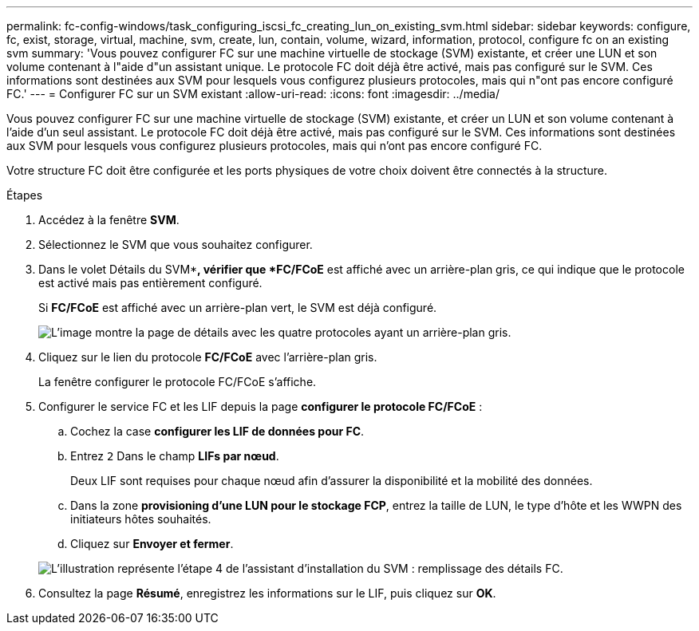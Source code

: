 ---
permalink: fc-config-windows/task_configuring_iscsi_fc_creating_lun_on_existing_svm.html 
sidebar: sidebar 
keywords: configure, fc, exist, storage, virtual, machine, svm, create, lun, contain, volume, wizard, information, protocol, configure fc on an existing svm 
summary: 'Vous pouvez configurer FC sur une machine virtuelle de stockage (SVM) existante, et créer une LUN et son volume contenant à l"aide d"un assistant unique. Le protocole FC doit déjà être activé, mais pas configuré sur le SVM. Ces informations sont destinées aux SVM pour lesquels vous configurez plusieurs protocoles, mais qui n"ont pas encore configuré FC.' 
---
= Configurer FC sur un SVM existant
:allow-uri-read: 
:icons: font
:imagesdir: ../media/


[role="lead"]
Vous pouvez configurer FC sur une machine virtuelle de stockage (SVM) existante, et créer un LUN et son volume contenant à l'aide d'un seul assistant. Le protocole FC doit déjà être activé, mais pas configuré sur le SVM. Ces informations sont destinées aux SVM pour lesquels vous configurez plusieurs protocoles, mais qui n'ont pas encore configuré FC.

Votre structure FC doit être configurée et les ports physiques de votre choix doivent être connectés à la structure.

.Étapes
. Accédez à la fenêtre *SVM*.
. Sélectionnez le SVM que vous souhaitez configurer.
. Dans le volet Détails du SVM**, vérifier que *FC/FCoE* est affiché avec un arrière-plan gris, ce qui indique que le protocole est activé mais pas entièrement configuré.
+
Si *FC/FCoE* est affiché avec un arrière-plan vert, le SVM est déjà configuré.

+
image::../media/existing_svm_protocols_fc_windows.gif[L'image montre la page de détails avec les quatre protocoles ayant un arrière-plan gris.]

. Cliquez sur le lien du protocole *FC/FCoE* avec l'arrière-plan gris.
+
La fenêtre configurer le protocole FC/FCoE s'affiche.

. Configurer le service FC et les LIF depuis la page *configurer le protocole FC/FCoE* :
+
.. Cochez la case *configurer les LIF de données pour FC*.
.. Entrez `2` Dans le champ *LIFs par nœud*.
+
Deux LIF sont requises pour chaque nœud afin d'assurer la disponibilité et la mobilité des données.

.. Dans la zone *provisioning d'une LUN pour le stockage FCP*, entrez la taille de LUN, le type d'hôte et les WWPN des initiateurs hôtes souhaités.
.. Cliquez sur *Envoyer et fermer*.


+
image::../media/svm_wizard_fc_details.gif[L'illustration représente l'étape 4 de l'assistant d'installation du SVM : remplissage des détails FC.]

. Consultez la page *Résumé*, enregistrez les informations sur le LIF, puis cliquez sur *OK*.

